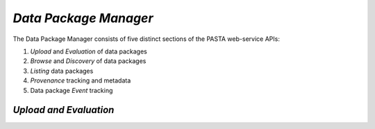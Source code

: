 *Data Package Manager*
======================

The Data Package Manager consists of five distinct sections of the PASTA
web-service APIs:

#. *Upload* and *Evaluation* of data packages
#. *Browse* and *Discovery* of data packages
#. *Listing* data packages
#. *Provenance* tracking and metadata
#. Data package *Event* tracking

*Upload and Evaluation*
-----------------------

.. function:: package.createDataPackage(EML) -> transaction identifier

     Creates a new PASTA data package by providing the EML document describing
     the data package to be created in the request message body and returning a
     transaction identifier in the response message body as plain text; the
     transaction identifier may be used in a subsequent call to
     *readDataPackageError* to determine the operation status; see
     *readDataPackage* to obtain the data package resource map if the operation
     completed successfully.
     
     :Rest Verb/URL: POST /package/eml
     :Request body: The EML document in XML format
     :MIME Type: *application/xml*
     :Response(s):
     .. csv-table::
        :header: "Code", "Explanation", "Body", "MIME Type"
       
        "**202** - Accepted", "The create data package request was accepted", "Transaction identifier", "*text/plain*"
        "**401** - Unauthorized", "The user is not authorized to perform this operation.", "Error message", "*text/plain*"
        "**405** - Method not allowed", "The specified HTTP method is not allowed for the requested resource", "Error message", "*text/plain*"
        
     :Example(s):
        
     1. Using :command:`curl` to upload a new data package to PASTA where
        ``knb-lter-lno.1.1.xml`` is the filesystem EML document in XML format::
     
          curl -i -u "uid=ucarroll,o=LTER,dc=ecoinformatics,dc=org:PASSWORD" \
          -H "Content-Type: application/xml" --data-binary @knb-lter-lno.1.1.xml \
          -X POST https://pasta.lternet.edu/package/eml
